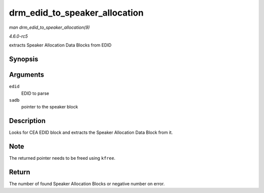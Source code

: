 .. -*- coding: utf-8; mode: rst -*-

.. _API-drm-edid-to-speaker-allocation:

==============================
drm_edid_to_speaker_allocation
==============================

*man drm_edid_to_speaker_allocation(9)*

*4.6.0-rc5*

extracts Speaker Allocation Data Blocks from EDID


Synopsis
========

.. c:function:: int drm_edid_to_speaker_allocation( struct edid * edid, u8 ** sadb )

Arguments
=========

``edid``
    EDID to parse

``sadb``
    pointer to the speaker block


Description
===========

Looks for CEA EDID block and extracts the Speaker Allocation Data Block
from it.


Note
====

The returned pointer needs to be freed using ``kfree``.


Return
======

The number of found Speaker Allocation Blocks or negative number on
error.


.. ------------------------------------------------------------------------------
.. This file was automatically converted from DocBook-XML with the dbxml
.. library (https://github.com/return42/sphkerneldoc). The origin XML comes
.. from the linux kernel, refer to:
..
.. * https://github.com/torvalds/linux/tree/master/Documentation/DocBook
.. ------------------------------------------------------------------------------
